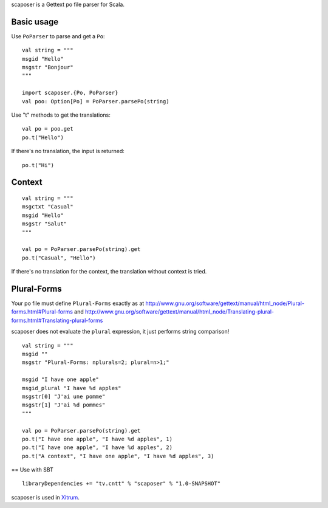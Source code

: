 scaposer is a Gettext po file parser for Scala.

Basic usage
-----------

Use ``PoParser`` to parse and get a ``Po``:

::

  val string = """
  msgid "Hello"
  msgstr "Bonjour"
  """

  import scaposer.{Po, PoParser}
  val poo: Option[Po] = PoParser.parsePo(string)


Use "t" methods to get the translations:

::

  val po = poo.get
  po.t("Hello")

If there's no translation, the input is returned:

::

  po.t("Hi")

Context
-------

::

  val string = """
  msgctxt "Casual"
  msgid "Hello"
  msgstr "Salut"
  """

  val po = PoParser.parsePo(string).get
  po.t("Casual", "Hello")

If there's no translation for the context, the translation without context is tried.

Plural-Forms
------------

Your po file must define ``Plural-Forms`` exactly as at
http://www.gnu.org/software/gettext/manual/html_node/Plural-forms.html#Plural-forms
and
http://www.gnu.org/software/gettext/manual/html_node/Translating-plural-forms.html#Translating-plural-forms

scaposer does not evaluate the ``plural`` expression, it just performs string
comparison!

::

  val string = """
  msgid ""
  msgstr "Plural-Forms: nplurals=2; plural=n>1;"

  msgid "I have one apple"
  msgid_plural "I have %d apples"
  msgstr[0] "J'ai une pomme"
  msgstr[1] "J'ai %d pommes"
  """

  val po = PoParser.parsePo(string).get
  po.t("I have one apple", "I have %d apples", 1)
  po.t("I have one apple", "I have %d apples", 2)
  po.t("A context", "I have one apple", "I have %d apples", 3)

== Use with SBT

::

  libraryDependencies += "tv.cntt" % "scaposer" % "1.0-SNAPSHOT"

scaposer is used in `Xitrum <https://github.com/ngocdaothanh/xitrum>`_.
